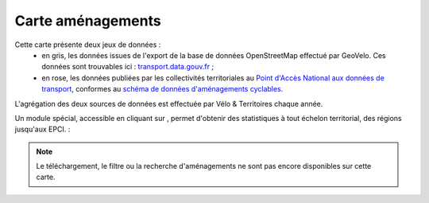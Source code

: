 Carte aménagements
==================

.. |amenagements| image:: images/icons/module_amenagements.png
            :width: 30


Cette carte présente deux jeux de données :
 - en gris, les données issues de l'export de la base de données OpenStreetMap effectué par GeoVelo. Ces données sont trouvables ici : `transport.data.gouv.fr <https://transport.data.gouv.fr/datasets/amenagements-cyclables-france-metropolitaine/>`_ ;
 - en rose, les données publiées par les collectivités territoriales au `Point d'Accès National aux données de transport <https://transport.data.gouv.fr/datasets?type=bike-way>`_, conformes au `schéma de données d'aménagements cyclables <https://schema.data.gouv.fr/etalab/schema-amenagements-cyclables/latest.html>`_.


L'agrégation des deux sources de données est effectuée par Vélo & Territoires chaque année.

Un module spécial, accessible en cliquant sur |amenagements|, permet d'obtenir des statistiques à tout échelon territorial, des régions jusqu'aux EPCI. :

.. only:: html

    .. figure:: images/gifs/module_amenagements.gif

.. note::
    Le téléchargement, le filtre ou la recherche d'aménagements ne sont pas encore disponibles sur cette carte.